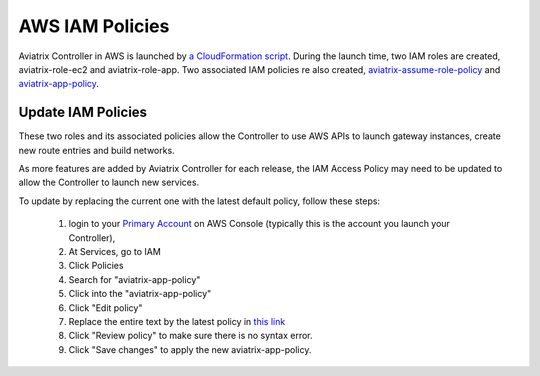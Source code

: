 .. meta::
  :description: Aviatrix AWS aviatrix-role-app policies
  :keywords: account, aviatrix, AWS IAM role, IAM policies


=================================
AWS IAM Policies
=================================

Aviatrix Controller in AWS is launched by `a CloudFormation script  <https://docs.aviatrix.com/StartUpGuides/aviatrix-cloud-controller-startup-guide.html>`_. 
During the launch time, two IAM roles are created, aviatrix-role-ec2 and aviatrix-role-app. Two associated IAM policies re also created, `aviatrix-assume-role-policy <https://s3-us-west-2.amazonaws.com/aviatrix-download/iam_assume_role_policy.txt>`_ and `aviatrix-app-policy <https://s3-us-west-2.amazonaws.com/aviatrix-download/IAM_access_policy_for_CloudN.txt>`_.

Update IAM Policies
--------------------

These two roles and its associated policies allow the Controller to use AWS APIs to launch gateway instances, 
create new route entries and build networks. 

As more features are added by Aviatrix Controller for each release, the IAM Access Policy may need to be updated to allow the Controller to launch new services. 

To update by replacing the current one with the latest default policy, follow these steps:

 1. login to your `Primary Account <https://docs.aviatrix.com/HowTos/onboarding_faq.html#what-is-the-aviatrix-primary-access-account>`_ on AWS Console (typically this is the account you launch your Controller), 
 #. At Services, go to IAM 
 #. Click Policies
 #. Search for "aviatrix-app-policy"
 #. Click into the "aviatrix-app-policy"
 #. Click "Edit policy"
 #. Replace the entire text by the latest policy in `this link <https://s3-us-west-2.amazonaws.com/aviatrix-download/IAM_access_policy_for_CloudN.txt>`_
 #. Click "Review policy" to make sure there is no syntax error. 
 #. Click "Save changes" to apply the new aviatrix-app-policy.






.. |secondary_account| image:: adminusers_media/secondary_account.png
   :scale: 50%

.. |account_structure| image:: adminusers_media/account_structure.png
   :scale: 50%


.. disqus::
